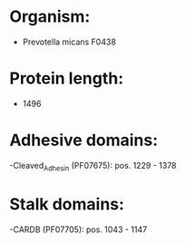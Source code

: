 * Organism:
- Prevotella micans F0438
* Protein length:
- 1496
* Adhesive domains:
-Cleaved_Adhesin (PF07675): pos. 1229 - 1378
* Stalk domains:
-CARDB (PF07705): pos. 1043 - 1147

